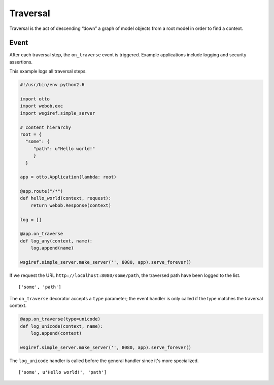 Traversal
=========

Traversal is the act of descending “down” a graph of model objects
from a root model in order to find a context.

Event
-----

After each traversal step, the ``on_traverse`` event is
triggered. Example applications include logging and security
assertions.

This example logs all traversal steps.

.. code-block:: python

  #!/usr/bin/env python2.6

  import otto
  import webob.exc
  import wsgiref.simple_server

  # content hierarchy
  root = {
    "some": {
       "path": u"Hello world!"
       }
    }

  app = otto.Application(lambda: root)

  @app.route("/*")
  def hello_world(context, request):
      return webob.Response(context)

  log = []

  @app.on_traverse
  def log_any(context, name):
      log.append(name)

  wsgiref.simple_server.make_server('', 8080, app).serve_forever()

If we request the URL ``http://localhost:8080/some/path``, the
traversed path have been logged to the list.

::

  ['some', 'path']

.. -> output

  >>> from otto.tests.mock.simple_server import get_response
  >>> "".join(get_response(app, "/some/path"))
  'Hello world!'
  >>> repr(log) == output.strip()
  True

The ``on_traverse`` decorator accepts a ``type`` parameter; the event
handler is only called if the type matches the traversal context.

.. invisible-code-block: python

  >>> del log[:]

.. code-block:: python

  @app.on_traverse(type=unicode)
  def log_unicode(context, name):
      log.append(context)

  wsgiref.simple_server.make_server('', 8080, app).serve_forever()

The ``log_unicode`` handler is called before the general handler since
it's more specialized.

::

  ['some', u'Hello world!', 'path']

.. -> output

  >>> from otto.tests.mock.simple_server import get_response
  >>> "".join(get_response(app, "/some/path"))
  'Hello world!'
  >>> repr(log) == output.strip()
  True

